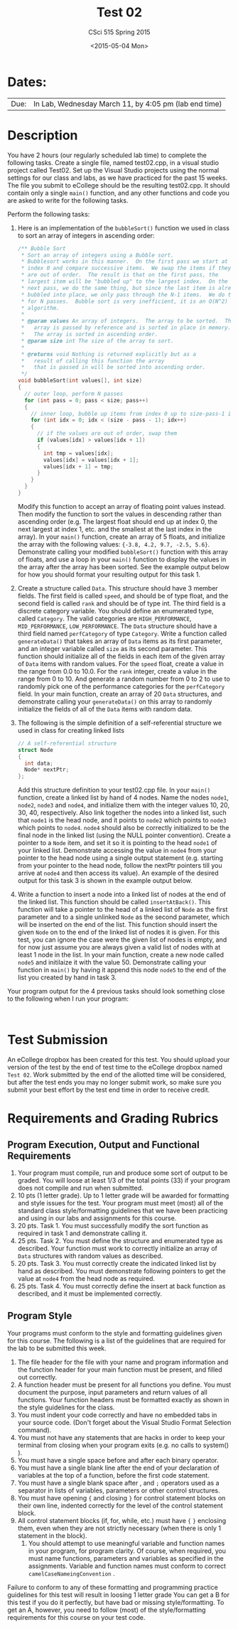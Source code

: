 #+TITLE:     Test 02
#+AUTHOR:    CSci 515 Spring 2015
#+EMAIL:     derek@harter.pro
#+DATE:      <2015-05-04 Mon>
#+DESCRIPTION: Test 02 Spring 2015
#+OPTIONS:   H:4 num:nil toc:nil
#+OPTIONS:   TeX:t LaTeX:t skip:nil d:nil todo:nil pri:nil tags:not-in-toc
#+LATEX_HEADER: \usepackage{minted}
#+LaTeX_HEADER: \usemintedstyle{default}

* Dates:
| Due: | In Lab, Wednesday March 11, by 4:05 pm (lab end time) |

* Description
You have 2 hours (our regularly scheduled lab time) to complete the
following tasks.  Create a single file, named test02.cpp, in a visual
studio project called Test02.  Set up the Visual Studio projects using
the normal settings for our class and labs, as we have practiced for
the past 15 weeks.  The file you submit to eCollege should be the
resulting test02.cpp.  It should contain only a single ~main()~
function, and any other functions and code you are asked to write for
the following tasks.

Perform the following tasks:

1. Here is an implementation of the ~bubbleSort()~ function we
   used in class to sort an array of integers in ascending
   order:
   #+begin_src C
  /** Bubble Sort
   * Sort an array of integers using a Bubble sort.
   * Bubblesort works in this manner.  On the first pass we start at
   * index 0 and compare successive items.  We swap the items if they
   * are out of order.  The result is that on the first pass, the
   * largest item will be "bubbled up" to the largest index.  On the
   * next pass, we do the same thing, but since the last item is already
   * bubbled into place, we only pass through the N-1 items.  We do this
   * for N passes.  Bubble sort is very inefficient, it is an O(N^2)
   * algorithm.
   *
   * @param values An array of integers.  The array to be sorted.  The
   *   array is passed by reference and is sorted in place in memory.
   *   The array is sorted in ascending order.
   * @param size int The size of the array to sort.
   *
   * @returns void Nothing is returned explicitly but as a
   *   result of calling this function the array
   *   that is passed in will be sorted into ascending order.
   */
  void bubbleSort(int values[], int size)
  {
    // outer loop, perform N passes
    for (int pass = 0; pass < size; pass++)
    {
      // inner loop, bubble up items from index 0 up to size-pass-1 index
      for (int idx = 0; idx < (size - pass - 1); idx++)
      {
        // if the values are out of order, swap them
        if (values[idx] > values[idx + 1])
        {
          int tmp = values[idx];
          values[idx] = values[idx + 1];
          values[idx + 1] = tmp;
        }
      }
    }
  }
   #+end_src
   Modify this function to accept an array of floating point values
   instead.  Then modify the function to sort the values in descending
   rather than ascending order (e.g. The largest float should end up
   at index 0, the next largest at index 1, etc. and the smallest at
   the last index in the array).  In your ~main()~ function, create an
   array of 5 floats, and initialize the array with the following
   values: ~{-3.8, 4.2, 9.7, -2.5, 5.6}~.  Demonstrate calling your
   modified ~bubbleSort()~ function with this array of floats, and use
   a loop in your ~main()~ function to display the values in the array
   after the array has been sorted.  See the example output below for
   how you should format your resulting output for this task 1.

2. Create a structure called ~Data~.  This structure should have 3
   member fields.  The first field is called ~speed~, and should be of
   type float, and the second field is called ~rank~ and should be of
   type int.  The third field is a discrete category variable.  You
   should define an enumerated type, called ~Category~.  The valid
   categories are ~HIGH_PERFORMANCE~, ~MID_PERFORMANCE~,
   ~LOW_PERFORMANCE~.  The ~Data~ structure should have a third field
   named ~perfCategory~ of type ~Category~.  Write a function called
   ~generateData()~ that takes an array of ~Data~ items as its first
   parameter, and an integer variable called ~size~ as its second
   parameter.  This function should initialize all of the fields in
   each item of the given array of ~Data~ items with random values.
   For the ~speed~ float, create a value in the range from 0.0 to
   10.0.  For the ~rank~ integer, create a value in the range from 0
   to 10. And generate a random number from 0 to 2 to use to randomly
   pick one of the performance categories for the ~perfCategory~
   field.  In your main function, create an array of 20 ~Data~
   structures, and demonstrate calling your ~generateData()~ on this
   array to randomly initialize the fields of all of the ~Data~ items
   with random data.

3. The following is the simple definition of a self-referential
   structure we used in class for creating linked lists
   #+begin_src C
   // A self-referential structure
   struct Node
   {
     int data;
     Node* nextPtr;
   };
   #+end_src
   Add this structure definition to your test02.cpp file.  In your
   ~main()~ function, create a linked list by hand of 4 nodes.  Name
   the nodes ~node1~, ~node2~, ~node3~ and ~node4~, and initialize
   them with the integer values 10, 20, 30, 40, respectively.  Also
   link together the nodes into a linked list, such that ~node1~ is
   the head node, and it points to ~node2~ which points to ~node3~
   which points to ~node4~.  ~node4~ should also be correctly
   initialized to be the final node in the linked list (using the NULL
   pointer convention).  Create a pointer to a ~Node~ item, and set it
   so it is pointing to the head ~node1~ of your linked list.  Demonstrate
   accessing the value in ~node4~ from your pointer to the head node using
   a single output statement (e.g. starting from your pointer to the head
   node, follow the nextPtr pointers till you arrive at ~node4~ and then
   access its value).  An example of the desired output for this task
   3 is shown in the example output below.

4. Write a function to insert a node into a linked list of nodes at
   the end of the linked list.  This function should be called
   ~insertAtBack()~.  This function will take a pointer to the head of
   a linked list of ~Node~ as the first parameter and to a single
   unlinked ~Node~ as the second parameter, which will be inserted on
   the end of the list.  This function should insert the given ~Node~
   on to the end of the linked list of nodes it is given.  For this
   test, you can ignore the case were the given list of nodes is
   empty, and for now just assume you are always given a valid list of
   nodes with at least 1 node in the list.  In your main function,
   create a new node called ~node5~ and initilaize it with the
   value 50.  Demonstrate calling your function in ~main()~ by having
   it append this node ~node5~ to the end of the list you created by
   hand in task 3.

Your program output for the 4 previous tasks should look something
close to the following when I run your program:

#+begin_example

#+end_example

* Test Submission

An eCollege dropbox has been created for this test.  You should upload
your version of the test by the end of test time to the eCollege
dropbox named ~Test 02~.  Work submitted by the end of the allotted
time will be considered, but after the test ends you may no longer
submit work, so make sure you submit your best effort by the test end
time in order to receive credit.

* Requirements and Grading Rubrics

** Program Execution, Output and Functional Requirements

1. Your program must compile, run and produce some sort of output to
   be graded. You will loose at least 1/3 of the total points (33) if
   your program does not compile and run when submitted.
1. 10 pts (1 letter grade).  Up to 1 letter grade will be awarded for
   formatting and style issues for the test.  Your program must meet
   (most) all of the standard class style/formatting guidelines that
   we have been practicing and using in our labs and assignments for
   this course.
1. 20 pts. Task 1.  You must successfully modify the sort function as
   required in task 1 and demonstrate calling it.
1. 25 pts.  Task 2.  You must define the structure and enumerated type
   as described.  Your function must work to correctly initialize
   an array of ~Data~ structures with random values as described.
1. 20 pts. Task 3.  You must correctly create the indicated linked
   list by hand as described.  You must demonstrate following
   pointers to get the value at ~node4~ from the head node as
   required.
1. 25 pts.  Task 4. You must correctly define the insert at back
   function as described, and it must be implemented correctly.


** Program Style

Your programs must conform to the style and formatting guidelines given for this course.
The following is a list of the guidelines that are required for the lab to be submitted
this week.

1. The file header for the file with your name and program information
  and the function header for your main function must be present, and
  filled out correctly.
1. A function header must be present for all functions you define.
   You must document the purpose, input parameters and return values
   of all functions.  Your function headers must be formatted exactly
   as shown in the style guidelines for the class.
1. You must indent your code correctly and have no embedded tabs in
  your source code. (Don't forget about the Visual Studio Format
  Selection command).
1. You must not have any statements that are hacks in order to keep
   your terminal from closing when your program exits (e.g. no calls
   to system() ).
1. You must have a single space before and after each binary operator.
1. You must have a single blank line after the end of your declaration
  of variables at the top of a function, before the first code
  statement.
1. You must have a single blank space after , and ~;~ operators used as a
  separator in lists of variables, parameters or other control
  structures.
1. You must have opening ~{~ and closing ~}~ for control statement blocks
  on their own line, indented correctly for the level of the control
  statement block.
1. All control statement blocks (if, for, while, etc.) must have ~{~
   ~}~ enclosing them, even when they are not strictly necessary
   (when there is only 1 statement in the block).
 1. You should attempt to use meaningful variable and function names in
   your program, for program clarity.  Of course, when required, you
   must name functions, parameters and variables as specified in the
   assignments.  Variable and function names must conform to correct
   ~camelCaseNameingConvention~ .

Failure to conform to any of these formatting and programming practice
guidelines for this test will result in loosing 1 letter grade You can
get a B for this test if you do it perfectly, but have bad or missing
style/formatting.  To get an A, however, you need to follow (most) of
the style/formatting requirements for this course on your test code.
